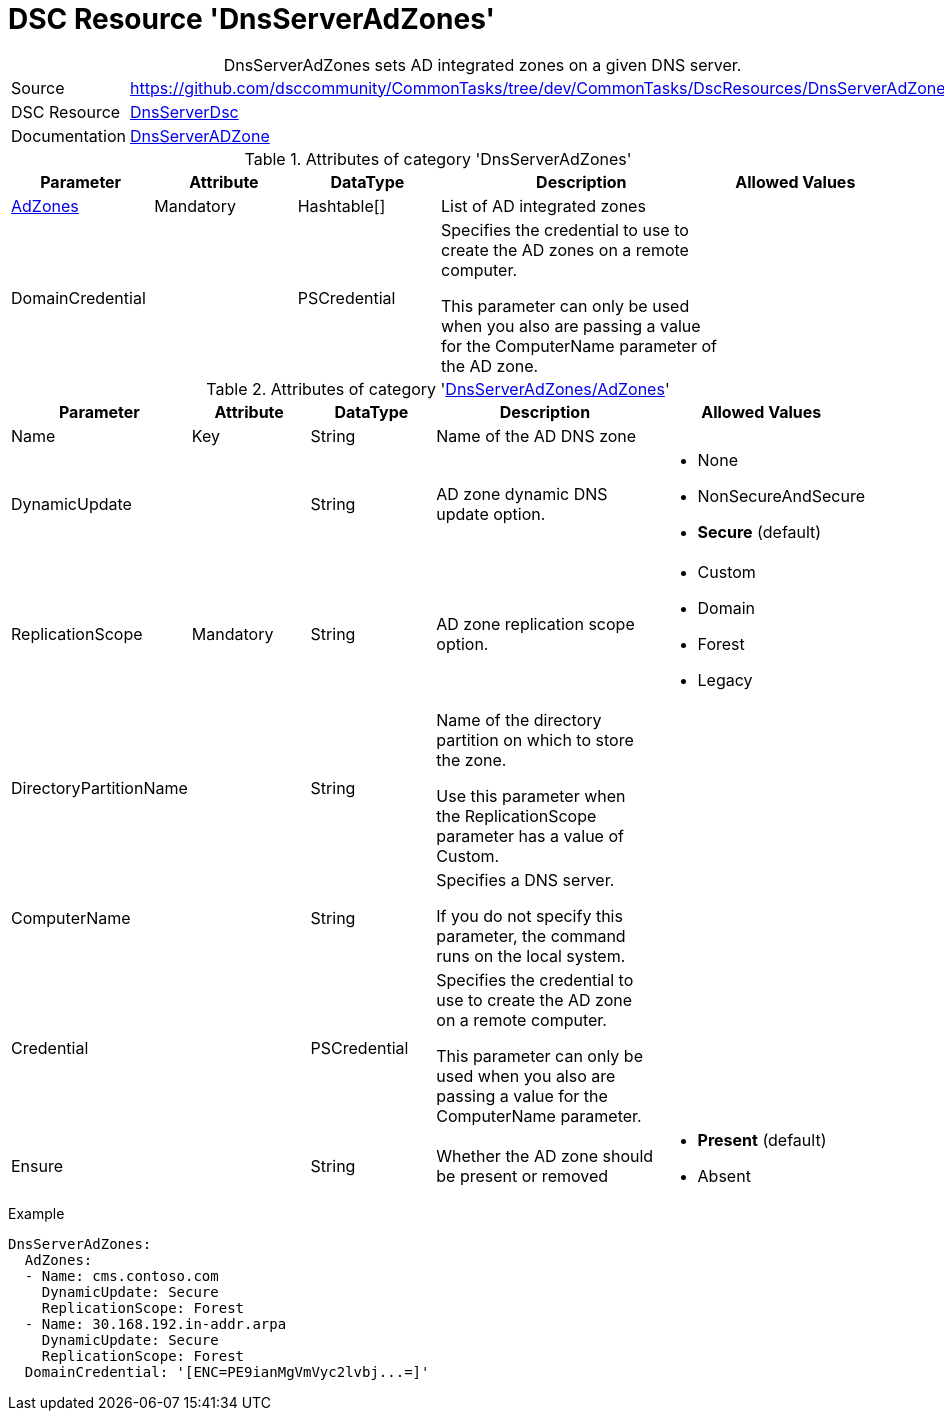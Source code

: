 // CommonTasks YAML Reference: DnsServerAdZones
// ============================================

:YmlCategory: DnsServerAdZones


[[dscyml_dnsserveradzones, {YmlCategory}]]
= DSC Resource 'DnsServerAdZones'
// didn't work in production: = DSC Resource '{YmlCategory}'


[[dscyml_dnsserveradzones_abstract]]
.{YmlCategory} sets AD integrated zones on a given DNS server.


[cols="1,3a" options="autowidth" caption=]
|===
| Source         | https://github.com/dsccommunity/CommonTasks/tree/dev/CommonTasks/DscResources/DnsServerAdZones
| DSC Resource   | https://github.com/dsccommunity/DnsServerDsc[DnsServerDsc]
| Documentation  | https://github.com/dsccommunity/DnsServerDsc/wiki/DnsServerADZone[DnsServerADZone]
|===


.Attributes of category '{YmlCategory}'
[cols="1,1,1,2a,1a" options="header"]
|===
| Parameter
| Attribute
| DataType
| Description
| Allowed Values

| [[dscyml_dnsserveradzones_adzones, {YmlCategory}/AdZones]]<<dscyml_dnsserveradzones_adzones_details, AdZones>>
| Mandatory
| Hashtable[]
| List of AD integrated zones
|

| DomainCredential
|
| PSCredential
| Specifies the credential to use to create the AD zones on a remote computer.

This parameter can only be used when you also are passing a value for the ComputerName parameter of the AD zone.
|

|===


[[dscyml_dnsserveradzones_adzones_details]]
.Attributes of category '<<dscyml_dnsserveradzones_adzones>>'
[cols="1,1,1,2a,1a" options="header"]
|===
| Parameter
| Attribute
| DataType
| Description
| Allowed Values

| Name
| Key
| String
| Name of the AD DNS zone
|

| DynamicUpdate
|
| String
| AD zone dynamic DNS update option. 
| - None
  - NonSecureAndSecure
  - *Secure* (default)

| ReplicationScope
| Mandatory
| String
| AD zone replication scope option.
| - Custom
  - Domain
  - Forest
  - Legacy

| DirectoryPartitionName
|
| String
| Name of the directory partition on which to store the zone.

Use this parameter when the ReplicationScope parameter has a value of Custom.
|

| ComputerName
|
| String
| Specifies a DNS server.

If you do not specify this parameter, the command runs on the local system.
|

| Credential
|
| PSCredential
| Specifies the credential to use to create the AD zone on a remote computer.

This parameter can only be used when you also are passing a value for the ComputerName parameter.
|

| Ensure
|
| String
| Whether the AD zone should be present or removed
| - *Present* (default)
  - Absent

|===


.Example
[source, yaml]
----
DnsServerAdZones:
  AdZones:
  - Name: cms.contoso.com
    DynamicUpdate: Secure
    ReplicationScope: Forest
  - Name: 30.168.192.in-addr.arpa
    DynamicUpdate: Secure
    ReplicationScope: Forest
  DomainCredential: '[ENC=PE9ianMgVmVyc2lvbj...=]'
----